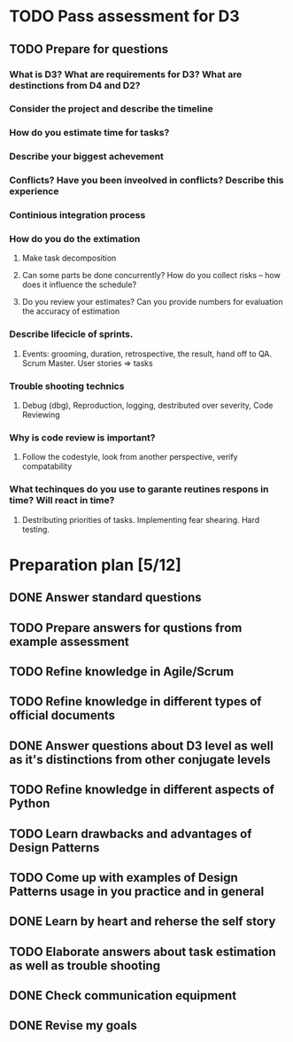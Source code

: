 
* TODO Pass assessment for D3
** TODO Prepare for questions
*** What is D3? What are requirements for D3? What are destinctions from D4 and D2?
*** Consider the project and describe the timeline
*** How do you estimate time for tasks?
*** Describe your biggest achevement
*** Conflicts? Have you been inveolved in conflicts? Describe this experience
*** Continious integration process
*** How do you do the extimation
**** Make task decomposition
**** Can some parts be done concurrently? How do you collect risks -- how does it influence the schedule?
**** Do you review your estimates? Can you provide numbers for evaluation the accuracy of estimation
*** Describe lifecicle of sprints.
**** Events: grooming, duration, retrospective, the result, hand off to QA. Scrum Master. User stories => tasks
*** Trouble shooting technics
**** Debug (dbg), Reproduction, logging, destributed over severity, Code Reviewing
*** Why is code review is important?
**** Follow the codestyle, look from another perspective, verify compatability
*** What techinques do you use to garante reutines respons in time? Will react in time?
**** Destributing priorities of tasks. Implementing fear shearing. Hard testing.

* Preparation plan [5/12]
** DONE Answer standard questions
   SCHEDULED: <2015-12-15 Tue>
** TODO Prepare answers for qustions from example assessment
   SCHEDULED: <2015-12-16 Wed>
** TODO Refine knowledge in Agile/Scrum
   SCHEDULED: <2015-12-16 Wed>
** TODO Refine knowledge in different types of official documents
   SCHEDULED: <2015-12-16 Wed>
** DONE Answer questions about D3 level as well as it's distinctions from other conjugate levels
   SCHEDULED: <2015-12-17 Thu>
** TODO Refine knowledge in different aspects of Python
   SCHEDULED: <2015-12-16 Wed>
** TODO Learn drawbacks and advantages of Design Patterns
   SCHEDULED: <2015-12-17 Thu>
** TODO Come up with examples of Design Patterns usage in you practice and in general
   SCHEDULED: <2015-12-17 Thu>
** DONE Learn by heart and reherse the self story
   SCHEDULED: <2015-12-16 Wed>
** TODO Elaborate answers about task estimation as well as trouble shooting
   SCHEDULED: <2015-12-17 Thu>
** DONE Check communication equipment
   SCHEDULED: <2015-12-16 Wed>

** DONE Revise my goals
   SCHEDULED: <2015-12-16 Ср.>


